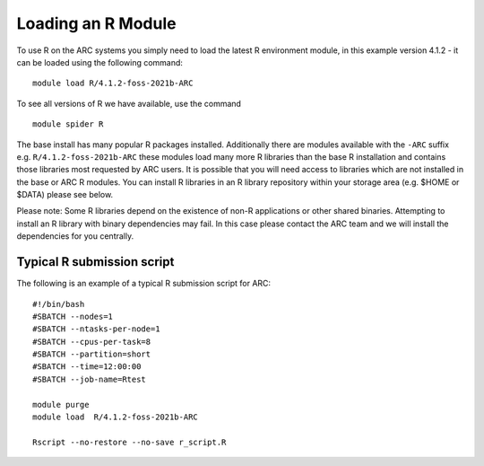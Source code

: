 Loading an R Module
-------------------

To use R on the ARC systems you simply need to load the latest R environment module,  
in this example version 4.1.2 - it can be loaded using the following command::
 
  module load R/4.1.2-foss-2021b-ARC
 
To see all versions of R we have available, use the command ::
 
  module spider R 

The base install has many popular R packages installed. Additionally there are modules available with the ``-ARC`` suffix
e.g. ``R/4.1.2-foss-2021b-ARC`` these modules load many more R libraries than the base R installation and contains those libraries
most requested by ARC users. It is possible that you will need access to libraries which are not installed in the base or ARC R modules.
You can install R libraries in an R library repository within your storage area (e.g. $HOME or $DATA) please see below.
 
Please note: Some R libraries depend on the existence of non-R applications or other shared binaries. Attempting to install an R library
with binary dependencies may fail. In this case please contact the ARC team and we will install the dependencies for you centrally. 

Typical R submission script
===========================

The following is an example of a typical R submission script for ARC::

  #!/bin/bash
  #SBATCH --nodes=1
  #SBATCH --ntasks-per-node=1
  #SBATCH --cpus-per-task=8
  #SBATCH --partition=short
  #SBATCH --time=12:00:00
  #SBATCH --job-name=Rtest
  
  module purge
  module load  R/4.1.2-foss-2021b-ARC
  
  Rscript --no-restore --no-save r_script.R
  
